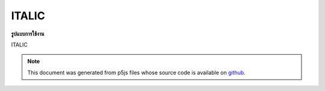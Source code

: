 .. raw:: html

	<script src="https://sketch.netpie.io/widget/p5-widget.js"></script>

ITALIC
========

**รูปแบบการใช้งาน**

ITALIC

.. note:: This document was generated from p5js files whose source code is available on `github <https://github.com/processing/p5.js>`_.

